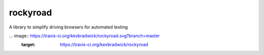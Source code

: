 rockyroad
=========

A library to simplify driving browsers for automated testing

... image:: https://travis-ci.org/kevbradwick/rockyroad.svg?branch=master
    :target: https://travis-ci.org/kevbradwick/rockyroad

